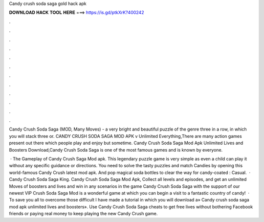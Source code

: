 Candy crush soda saga gold hack apk



𝐃𝐎𝐖𝐍𝐋𝐎𝐀𝐃 𝐇𝐀𝐂𝐊 𝐓𝐎𝐎𝐋 𝐇𝐄𝐑𝐄 ===> https://is.gd/ptkXrK?400242



.



.



.



.



.



.



.



.



.



.



.



.

Candy Crush Soda Saga (MOD, Many Moves) - a very bright and beautiful puzzle of the genre three in a row, in which you will stack three or. CANDY CRUSH SODA SAGA MOD APK v Unlimited Everything,There are many action games present out there which people play and enjoy but sometime. Candy Crush Soda Saga Mod Apk Unlimited Lives and Boosters Download,Candy Crush Soda Saga is one of the most famous games and is known by everyone.

 · The Gameplay of Candy Crush Saga Mod apk. This legendary puzzle game is very simple as even a child can play it without any specific guidance or directions. You need to solve the tasty puzzles and match Candies by opening this world-famous Candy Crush latest mod apk. And pop magical soda bottles to clear the way for candy-coated : Casual.  · Candy Crush Soda Saga King. Candy Crush Soda Saga Mod Apk, Collect all levels and episodes, and get an unlimited Moves of boosters and lives and win in any scenarios in the game Candy Crush Soda Saga with the support of our newest VIP  Crush Soda Saga Mod is a wonderful game at which you can begin a visit to a fantastic country of candy!  · To save you all to overcome those difficult I have made a tutorial in which you will download a» Candy crush soda saga mod apk unlimited lives and boosters». Use Candy Crush Soda Saga cheats to get free lives without bothering Facebook friends or paying real money to keep playing the new Candy Crush game.
